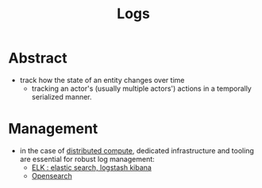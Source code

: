 :PROPERTIES:
:ID:       665e997a-5628-4481-902c-47af4ba30336
:ROAM_ALIASES: Logging
:END:
#+title: Logs
#+filetags: :swe:data:

* Abstract
- track how the state of an entity changes over time
  - tracking an actor's (usually multiple actors') actions in a temporally serialized manner.
* Management
- in the case of [[id:a3d0278d-d7b7-47d8-956d-838b79396da7][distributed compute]], dedicated infrastructure and tooling are essential for robust log management:
  - [[id:a5d7c19d-d30a-466a-bac3-14d111278fcd][ELK : elastic search, logstash kibana]]
  - [[id:791d861e-f535-4c49-9cb2-8cb8539fc619][Opensearch]]
